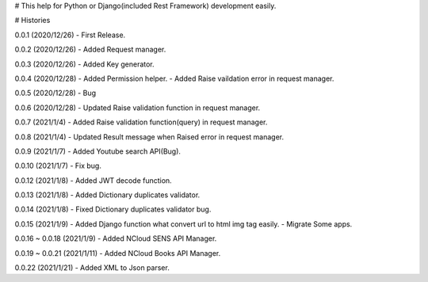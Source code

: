 # This help for Python or Django(included Rest Framework) development easily.


# Histories

0.0.1 (2020/12/26)
- First Release.

0.0.2 (2020/12/26)
- Added Request manager.

0.0.3 (2020/12/26)
- Added Key generator.

0.0.4 (2020/12/28)
- Added Permission helper.
- Added Raise vaildation error in request manager.

0.0.5 (2020/12/28)
- Bug

0.0.6 (2020/12/28)
- Updated Raise validation function in request manager.

0.0.7 (2021/1/4)
- Added Raise validation function(query) in request manager.

0.0.8 (2021/1/4)
- Updated Result message when Raised error in request manager.

0.0.9 (2021/1/7)
- Added Youtube search API(Bug).

0.0.10 (2021/1/7)
- Fix bug.

0.0.12 (2021/1/8)
- Added JWT decode function.

0.0.13 (2021/1/8)
- Added Dictionary duplicates validator.

0.0.14 (2021/1/8)
- Fixed Dictionary duplicates validator bug.

0.0.15 (2021/1/9)
- Added Django function what convert url to html img tag easily.
- Migrate Some apps.

0.0.16 ~ 0.0.18 (2021/1/9)
- Added NCloud SENS API Manager.

0.0.19 ~ 0.0.21 (2021/1/11)
- Added NCloud Books API Manager.

0.0.22 (2021/1/21)
- Added XML to Json parser.


